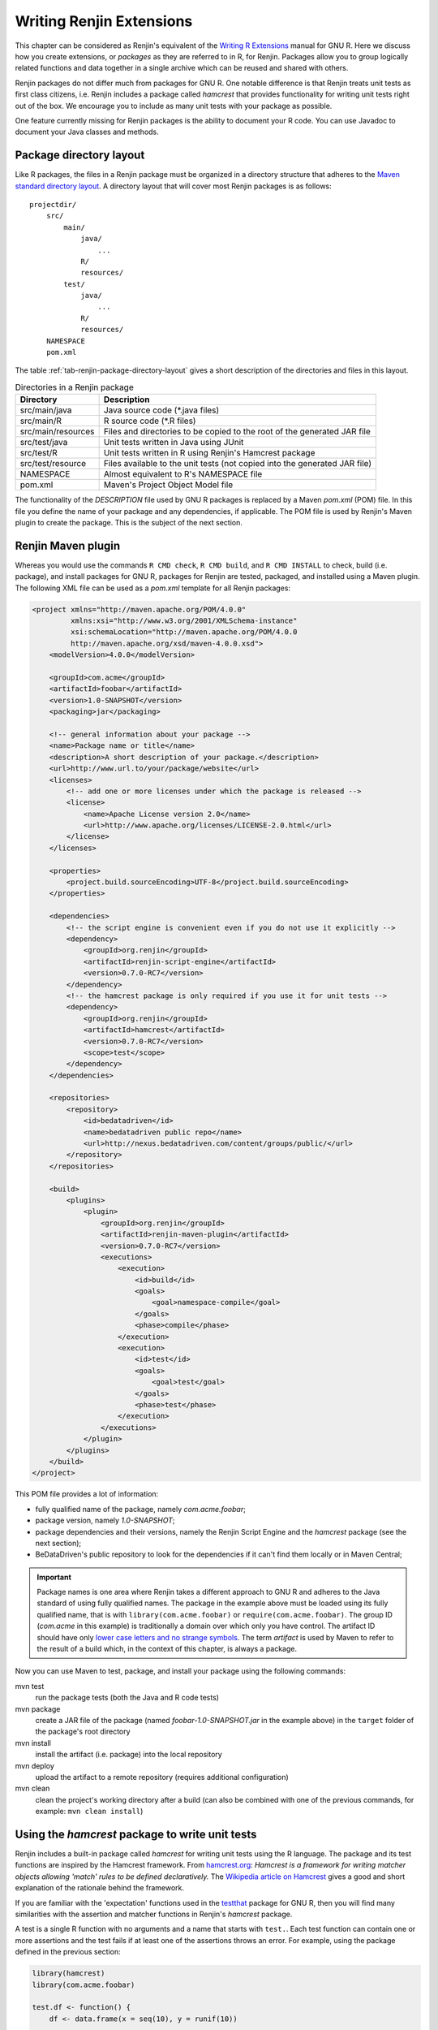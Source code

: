 .. The default language for highlighting source code is none:
.. highlight:: none

Writing Renjin Extensions
=========================

This chapter can be considered as Renjin's equivalent of the `Writing R
Extensions`_ manual for GNU R. Here we discuss how you create extensions, or
*packages* as they are referred to in R, for Renjin. Packages allow you to
group logically related functions and data together in a single archive which
can be reused and shared with others.

Renjin packages do not differ much from packages for GNU R. One notable
difference is that Renjin treats unit tests as first class citizens, i.e.
Renjin includes a package called *hamcrest* that provides functionality for
writing unit tests right out of the box. We encourage you to include as many
unit tests with your package as possible.

One feature currently missing for Renjin packages is the ability to document
your R code. You can use Javadoc to document your Java classes and methods.

Package directory layout
------------------------

Like R packages, the files in a Renjin package must be organized in a directory
structure that adheres to the `Maven standard directory layout`_. A directory
layout that will cover most Renjin packages is as follows::

    projectdir/
        src/
            main/
                java/
                    ...
                R/
                resources/
            test/
                java/
                    ...
                R/
                resources/
        NAMESPACE
        pom.xml

The table :ref:`tab-renjin-package-directory-layout` gives a short description
of the directories and files in this layout.

.. _tab-renjin-package-directory-layout:

.. table:: Directories in a Renjin package

    ====================    =======================
    Directory               Description
    ====================    =======================
    src/main/java           Java source code (\*.java files)
    src/main/R              R source code (\*.R files)
    src/main/resources      Files and directories to be copied to the root of the generated JAR file
    src/test/java           Unit tests written in Java using JUnit
    src/test/R              Unit tests written in R using Renjin's Hamcrest package
    src/test/resource       Files available to the unit tests (not copied into the generated JAR file)
    NAMESPACE               Almost equivalent to R's NAMESPACE file
    pom.xml                 Maven's Project Object Model file
    ====================    =======================

The functionality of the *DESCRIPTION* file used by GNU R packages is replaced
by a Maven *pom.xml* (POM) file. In this file you define the name of your
package and any dependencies, if applicable. The POM file is used by Renjin's
Maven plugin to create the package. This is the subject of the next section.

Renjin Maven plugin
-------------------

Whereas you would use the commands ``R CMD check``, ``R CMD build``, and ``R
CMD INSTALL`` to check, build (i.e. package), and install packages for GNU R,
packages for Renjin are tested, packaged, and installed using a Maven plugin.
The following XML file can be used as a *pom.xml* template for all Renjin
packages:

.. code-block:: xml

    <project xmlns="http://maven.apache.org/POM/4.0.0"
             xmlns:xsi="http://www.w3.org/2001/XMLSchema-instance"
             xsi:schemaLocation="http://maven.apache.org/POM/4.0.0
             http://maven.apache.org/xsd/maven-4.0.0.xsd">
        <modelVersion>4.0.0</modelVersion>

        <groupId>com.acme</groupId>
        <artifactId>foobar</artifactId>
        <version>1.0-SNAPSHOT</version>
        <packaging>jar</packaging>

        <!-- general information about your package -->
        <name>Package name or title</name>
        <description>A short description of your package.</description>
        <url>http://www.url.to/your/package/website</url>
        <licenses>
            <!-- add one or more licenses under which the package is released -->
            <license>
                <name>Apache License version 2.0</name>
                <url>http://www.apache.org/licenses/LICENSE-2.0.html</url>
            </license>
        </licenses>

        <properties>
            <project.build.sourceEncoding>UTF-8</project.build.sourceEncoding>
        </properties>

        <dependencies>
            <!-- the script engine is convenient even if you do not use it explicitly -->
            <dependency>
                <groupId>org.renjin</groupId>
                <artifactId>renjin-script-engine</artifactId>
                <version>0.7.0-RC7</version>
            </dependency>
            <!-- the hamcrest package is only required if you use it for unit tests -->
            <dependency>
                <groupId>org.renjin</groupId>
                <artifactId>hamcrest</artifactId>
                <version>0.7.0-RC7</version>
                <scope>test</scope>
            </dependency>
        </dependencies>

        <repositories>
            <repository>
                <id>bedatadriven</id>
                <name>bedatadriven public repo</name>
                <url>http://nexus.bedatadriven.com/content/groups/public/</url>
            </repository>
        </repositories>

        <build>
            <plugins>
                <plugin>
                    <groupId>org.renjin</groupId>
                    <artifactId>renjin-maven-plugin</artifactId>
                    <version>0.7.0-RC7</version>
                    <executions>
                        <execution>
                            <id>build</id>
                            <goals>
                                <goal>namespace-compile</goal>
                            </goals>
                            <phase>compile</phase>
                        </execution>
                        <execution>
                            <id>test</id>
                            <goals>
                                <goal>test</goal>
                            </goals>
                            <phase>test</phase>
                        </execution>
                    </executions>
                </plugin>
            </plugins>
        </build>
    </project>

This POM file provides a lot of information:

* fully qualified name of the package, namely *com.acme.foobar*;
* package version, namely *1.0-SNAPSHOT*;
* package dependencies and their versions, namely the Renjin Script Engine and
  the *hamcrest* package (see the next section);
* BeDataDriven's public repository to look for the dependencies if it can't
  find them locally or in Maven Central;

.. important::

    Package names is one area where Renjin takes a different approach to GNU R
    and adheres to the Java standard of using fully qualified names. The
    package in the example above must be loaded using its fully qualified name,
    that is with ``library(com.acme.foobar)`` or ``require(com.acme.foobar)``.
    The group ID (*com.acme* in this example) is traditionally a domain over
    which only you have control. The artifact ID should have only `lower case
    letters and no strange symbols`_. The term *artifact* is used by Maven to
    refer to the result of a build which, in the context of this chapter, is
    always a package.

Now you can use Maven to test, package, and install your package using the
following commands:

mvn test
    run the package tests (both the Java and R code tests)

mvn package
    create a JAR file of the package (named *foobar-1.0-SNAPSHOT.jar* in the
    example above) in the ``target`` folder of the package's root directory

mvn install
    install the artifact (i.e. package) into the local repository

mvn deploy
    upload the artifact to a remote repository (requires additional
    configuration)

mvn clean
    clean the project's working directory after a build (can also be combined
    with one of the previous commands, for example: ``mvn clean install``)

.. _lower case letters and no strange symbols: http://maven.apache.org/guides/mini/guide-naming-conventions.html

Using the *hamcrest* package to write unit tests
------------------------------------------------

Renjin includes a built-in package called *hamcrest* for writing unit tests
using the R language. The package and its test functions are inspired by the
Hamcrest framework. From `hamcrest.org`_: *Hamcrest is a framework for writing
matcher objects allowing 'match' rules to be defined declaratively.* The
`Wikipedia article on Hamcrest`_ gives a good and short explanation of
the rationale behind the framework.

If you are familiar with the 'expectation' functions used in the testthat_
package for GNU R, then you will find many similarities with the assertion and
matcher functions in Renjin's *hamcrest* package. 

A test is a single R function with no arguments and a name that starts with
``test.``. Each test function can contain one or more assertions and the test
fails if at least one of the assertions throws an error. For example, using the
package defined in the previous section:

.. code-block:: r

    library(hamcrest)
    library(com.acme.foobar)

    test.df <- function() {
        df <- data.frame(x = seq(10), y = runif(10))

        assertThat(df, instanceOf("data.frame"))
        assertThat(dim(df), equalTo(c(10,2)))
    }

Test functions are stored in R script files (i.e. files with extension ``.R``
or ``.S``) in the ``src/test/R`` folder of your package. Each file should start
with the statement ``library(hamcrest)`` in order to attach the *hamcrest*
package to the search path as well as a ``library()`` statement to load your
own package.  You can put test functions in different files to group them
according to your liking.

The central function is the ``assertThat(actual, expected)`` function which takes
two arguments: ``actual`` is the object about which you want to make an assertion
and ``expected`` is the matcher function that defines the rule of the assertion.
In the example above, we make two assertions about the data frame ``df``, namely
that it should have class *data.frame* and that its dimension is equal to the
vector ``c(10, 2)`` (i.e. ten rows and two columns). The following sections
describe the available matcher functions in more detail.

Testing for (near) equality
~~~~~~~~~~~~~~~~~~~~~~~~~~~

Use ``equalTo()`` to test if ``actual`` is equal to ``expected``:

.. code-block:: r

    assertThat(actual, equalTo(expected))

Two objects are considered to be equal if they have the same length and if
``actual == expected`` is ``TRUE``.

Use ``identicalTo()`` to test if ``actual`` is identical to ``expected``:

.. code-block:: r

    assertThat(actual, identicalTo(expected))

Two objects are considered to be identical if ``identical(actual, expected)`` is
``TRUE``. This test is much stricter than ``equalTo()`` as it also checks that the
type of the objects and their attributes are the same. 

Use ``closeTo()`` to test for near equality (i.e. with some margin of error as
defined by the ``delta`` argument):

.. code-block:: r

    assertThat(actual, closeTo(expected, delta))

This assertion only accepts numeric vectors as arguments and ``delta`` must
have length 1. The assertion also throws an error if ``actual`` and
``expected`` do not have the same length. If their lengths are greater than 1,
the largest (absolute) difference between their elements may not exceed
``delta``.

Testing for TRUE or FALSE
~~~~~~~~~~~~~~~~~~~~~~~~~

Use ``isTrue()`` and ``isFalse()`` to check that an object is identical to ``TRUE``
or ``FALSE`` respectively:

.. code-block:: r

    assertThat(actual, isTrue())
    assertTrue(actual) # same, but shorter
    assertThat(actual, identicalTo(TRUE)) # same, but longer

Testing for class inheritance
~~~~~~~~~~~~~~~~~~~~~~~~~~~~~

Use ``instanceOf()`` to check if an object *inherits* from a class:

.. code-block:: r

    assertThat(actual, instanceOf(expected))

An object is assumed to inherit from a class if ``inherits(actual, expected)`` is
``TRUE``.

.. tip::

    Renjin's *hamcrest* package also exists as a GNU R package with the same
    name available at https://github.com/bedatadriven/hamcrest. If you are
    writing a package for both Renjin and GNU R, you can use the *hamcrest*
    package to check the compatibility of your code by running the test files
    in both Renjin and GNU R.

.. _Writing R Extensions: http://cran.r-project.org/doc/manuals/r-release/R-exts.html
.. _Maven standard directory layout: http://maven.apache.org/guides/introduction/introduction-to-the-standard-directory-layout.html
.. _DESCRIPTION: http://cran.r-project.org/doc/manuals/r-release/R-exts.html#The-DESCRIPTION-file
.. _NAMESPACE: http://cran.r-project.org/doc/manuals/r-release/R-exts.html#Package-namespaces
.. _hamcrest.org: https://code.google.com/p/hamcrest/wiki/Tutorial
.. _Wikipedia article on Hamcrest: http://en.wikipedia.org/wiki/Hamcrest
.. _testthat: http://cran.r-project.org/web/packages/testthat/index.html
